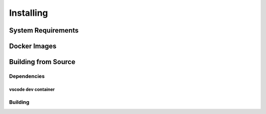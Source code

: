 ..
  Copyright 2022 Max Planck Institute for Software Systems, and
  National University of Singapore
..
  Permission is hereby granted, free of charge, to any person obtaining
  a copy of this software and associated documentation files (the
  "Software"), to deal in the Software without restriction, including
  without limitation the rights to use, copy, modify, merge, publish,
  distribute, sublicense, and/or sell copies of the Software, and to
  permit persons to whom the Software is furnished to do so, subject to
  the following conditions:
..
  The above copyright notice and this permission notice shall be
  included in all copies or substantial portions of the Software.
..
  THE SOFTWARE IS PROVIDED "AS IS", WITHOUT WARRANTY OF ANY KIND,
  EXPRESS OR IMPLIED, INCLUDING BUT NOT LIMITED TO THE WARRANTIES OF
  MERCHANTABILITY, FITNESS FOR A PARTICULAR PURPOSE AND NONINFRINGEMENT.
  IN NO EVENT SHALL THE AUTHORS OR COPYRIGHT HOLDERS BE LIABLE FOR ANY
  CLAIM, DAMAGES OR OTHER LIABILITY, WHETHER IN AN ACTION OF CONTRACT,
  TORT OR OTHERWISE, ARISING FROM, OUT OF OR IN CONNECTION WITH THE
  SOFTWARE OR THE USE OR OTHER DEALINGS IN THE SOFTWARE.

###################################
Installing
###################################

******************************
System Requirements
******************************

******************************
Docker Images
******************************

******************************
Building from Source
******************************

Dependencies
============

vscode dev container
--------------------

Building
==================